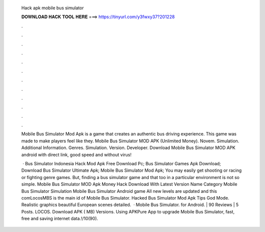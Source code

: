   Hack apk mobile bus simulator
  
  
  
  𝐃𝐎𝐖𝐍𝐋𝐎𝐀𝐃 𝐇𝐀𝐂𝐊 𝐓𝐎𝐎𝐋 𝐇𝐄𝐑𝐄 ===> https://tinyurl.com/y3fwxy37?201228
  
  
  
  .
  
  
  
  .
  
  
  
  .
  
  
  
  .
  
  
  
  .
  
  
  
  .
  
  
  
  .
  
  
  
  .
  
  
  
  .
  
  
  
  .
  
  
  
  .
  
  
  
  .
  
  Mobile Bus Simulator Mod Apk is a game that creates an authentic bus driving experience. This game was made to make players feel like they. Mobile Bus Simulator MOD APK (Unlimited Money). Novem. Simulation. Additional Information. Genres. Simulation. Version. Developer. Download Mobile Bus Simulator MOD APK android with direct link, good speed and without virus!
  
   · Bus Simulator Indonesia Hack Mod Apk Free Download Pc; Bus Simulator Games Apk Download; Download Bus Simulator Ultimate Apk; Mobile Bus Simulator Mod Apk; You may easily get shooting or racing or fighting genre games. But, finding a bus simulator game and that too in a particular environment is not so simple. Mobile Bus Simulator MOD Apk Money Hack Download With Latest Version Name Category Mobile Bus Simulator Simulation Mobile Bus Simulator Android game All new levels are updated and this comLocosMBS is the main id of Mobile Bus Simulator. Hacked Bus Simulator Mod Apk Tips God Mode. Realistic graphics beautiful European scenes detailed.  · Mobile Bus Simulator. for Android. | 90 Reviews | 5 Posts. LOCOS. Download APK ( MB) Versions. Using APKPure App to upgrade Mobile Bus Simulator, fast, free and saving internet data.!/10(90).
